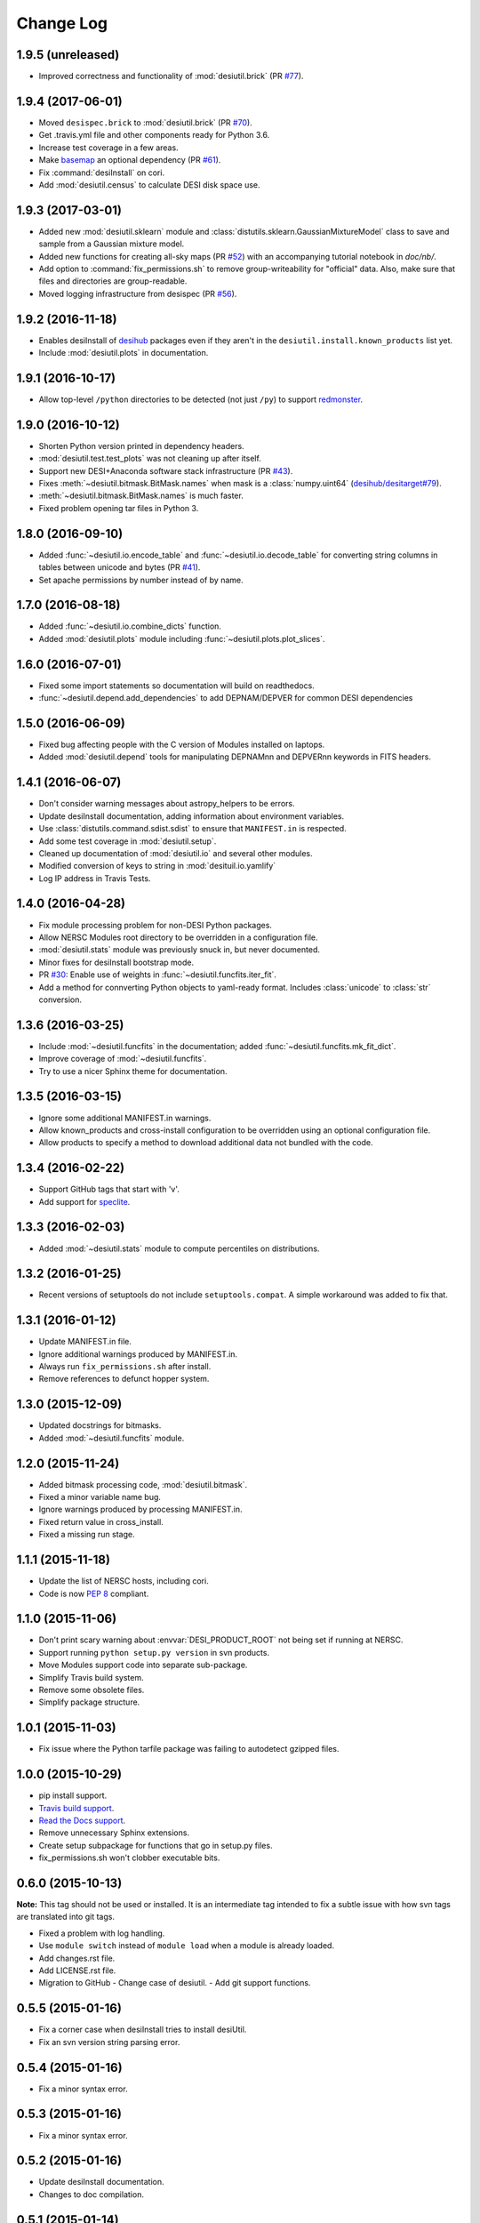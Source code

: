 ==========
Change Log
==========

1.9.5 (unreleased)
------------------

* Improved correctness and functionality of :mod:`desiutil.brick` (PR `#77`_).

.. _`#77`: https://github.com/desihub/desiutil/pull/77


1.9.4 (2017-06-01)
------------------

* Moved ``desispec.brick`` to :mod:`desiutil.brick` (PR `#70`_).
* Get .travis.yml file and other components ready for Python 3.6.
* Increase test coverage in a few areas.
* Make basemap_ an optional dependency (PR `#61`_).
* Fix :command:`desiInstall` on cori.
* Add :mod:`desiutil.census` to calculate DESI disk space use.

.. _basemap: http://matplotlib.org/basemap/
.. _`#61`: https://github.com/desihub/desiutil/pull/61
.. _`#63`: https://github.com/desihub/desiutil/pull/63
.. _`#70`: https://github.com/desihub/desiutil/pull/70

1.9.3 (2017-03-01)
------------------

* Added new :mod:`desiutil.sklearn` module and
  :class:`distutils.sklearn.GaussianMixtureModel` class to save and
  sample from a Gaussian mixture model.
* Added new functions for creating all-sky maps (PR `#52`_) with an
  accompanying tutorial notebook in `doc/nb/`.
* Add option to :command:`fix_permissions.sh` to remove group-writeability for
  "official" data. Also, make sure that files and directories are group-readable.
* Moved logging infrastructure from desispec (PR `#56`_).

.. _`#52`: https://github.com/desihub/desiutil/pull/52
.. _`#56`: https://github.com/desihub/desiutil/pull/56

1.9.2 (2016-11-18)
------------------

* Enables desiInstall of desihub_ packages even if they aren't in the
  ``desiutil.install.known_products`` list yet.
* Include :mod:`desiutil.plots` in documentation.

.. _desihub: https://github.com/desihub

1.9.1 (2016-10-17)
------------------

* Allow top-level ``/python`` directories to be detected (not just ``/py``)
  to support redmonster_.

.. _redmonster: https://github.com/desihub/redmonster

1.9.0 (2016-10-12)
------------------

* Shorten Python version printed in dependency headers.
* :mod:`desiutil.test.test_plots` was not cleaning up after itself.
* Support new DESI+Anaconda software stack infrastructure (PR `#43`_).
* Fixes :meth:`~desiutil.bitmask.BitMask.names` when mask is a
  :class:`numpy.uint64` (`desihub/desitarget#79`_).
* :meth:`~desiutil.bitmask.BitMask.names` is much faster.
* Fixed problem opening tar files in Python 3.

.. _`#43`: https://github.com/desihub/desiutil/pull/43
.. _`desihub/desitarget#79`: https://github.com/desihub/desitarget/pull/79

1.8.0 (2016-09-10)
------------------

* Added :func:`~desiutil.io.encode_table` and :func:`~desiutil.io.decode_table`
  for converting string columns in tables between unicode and bytes (PR `#41`_).
* Set apache permissions by number instead of by name.

.. _`#41`: https://github.com/desihub/desiutil/pull/41

1.7.0 (2016-08-18)
------------------

* Added :func:`~desiutil.io.combine_dicts` function.
* Added :mod:`desiutil.plots` module including :func:`~desiutil.plots.plot_slices`.

1.6.0 (2016-07-01)
------------------

* Fixed some import statements so documentation will build on readthedocs.
* :func:`~desiutil.depend.add_dependencies` to add DEPNAM/DEPVER for
  common DESI dependencies

1.5.0 (2016-06-09)
------------------

* Fixed bug affecting people with the C version of Modules installed on
  laptops.
* Added :mod:`desiutil.depend` tools for manipulating DEPNAMnn and DEPVERnn
  keywords in FITS headers.

1.4.1 (2016-06-07)
------------------

* Don't consider warning messages about astropy_helpers to be errors.
* Update desiInstall documentation, adding information about environment
  variables.
* Use :class:`distutils.command.sdist.sdist` to ensure that ``MANIFEST.in``
  is respected.
* Add some test coverage in :mod:`desiutil.setup`.
* Cleaned up documentation of :mod:`desiutil.io` and several other modules.
* Modified conversion of keys to string in :mod:`desituil.io.yamlify`
* Log IP address in Travis Tests.

1.4.0 (2016-04-28)
------------------

* Fix module processing problem for non-DESI Python packages.
* Allow NERSC Modules root directory to be overridden in a configuration file.
* :mod:`desiutil.stats` module was previously snuck in, but never documented.
* Minor fixes for desiInstall bootstrap mode.
* PR `#30`_: Enable use of weights in :func:`~desiutil.funcfits.iter_fit`.
* Add a method for connverting Python objects to yaml-ready format.
  Includes :class:`unicode` to :class:`str` conversion.

.. _`#30`: https://github.com/desihub/desiutil/pull/30

1.3.6 (2016-03-25)
------------------

* Include :mod:`~desiutil.funcfits` in the documentation; added
  :func:`~desiutil.funcfits.mk_fit_dict`.
* Improve coverage of :mod:`~desiutil.funcfits`.
* Try to use a nicer Sphinx theme for documentation.

1.3.5 (2016-03-15)
------------------

* Ignore some additional MANIFEST.in warnings.
* Allow known_products and cross-install configuration to be overridden
  using an optional configuration file.
* Allow products to specify a method to download additional data not
  bundled with the code.

1.3.4 (2016-02-22)
------------------

* Support GitHub tags that start with 'v'.
* Add support for `speclite`_.

.. _`speclite`: https://github.com/dkirkby/speclite

1.3.3 (2016-02-03)
------------------

* Added :mod:`~desiutil.stats` module to compute percentiles on distributions.

1.3.2 (2016-01-25)
------------------

* Recent versions of setuptools do not include ``setuptools.compat``.  A
  simple workaround was added to fix that.

1.3.1 (2016-01-12)
------------------

* Update MANIFEST.in file.
* Ignore additional warnings produced by MANIFEST.in.
* Always run ``fix_permissions.sh`` after install.
* Remove references to defunct hopper system.

1.3.0 (2015-12-09)
------------------

* Updated docstrings for bitmasks.
* Added :mod:`~desiutil.funcfits` module.

1.2.0 (2015-11-24)
------------------

* Added bitmask processing code, :mod:`desiutil.bitmask`.
* Fixed a minor variable name bug.
* Ignore warnings produced by processing MANIFEST.in.
* Fixed return value in cross_install.
* Fixed a missing run stage.

1.1.1 (2015-11-18)
------------------

* Update the list of NERSC hosts, including cori.
* Code is now `PEP 8`_ compliant.

.. _`PEP 8`: http://legacy.python.org/dev/peps/pep-0008/

1.1.0 (2015-11-06)
------------------

* Don't print scary warning about :envvar:`DESI_PRODUCT_ROOT` not being
  set if running at NERSC.
* Support running ``python setup.py version`` in svn products.
* Move Modules support code into separate sub-package.
* Simplify Travis build system.
* Remove some obsolete files.
* Simplify package structure.

1.0.1 (2015-11-03)
------------------

* Fix issue where the Python tarfile package was failing to autodetect
  gzipped files.

1.0.0 (2015-10-29)
------------------

* pip install support.
* `Travis build support`_.
* `Read the Docs support`_.
* Remove unnecessary Sphinx extensions.
* Create setup subpackage for functions that go in setup.py files.
* fix_permissions.sh won't clobber executable bits.

.. _`Travis build support`: https://travis-ci.org/desihub/desiutil
.. _`Read the Docs support`: http://desiutil.readthedocs.org/en/latest/

0.6.0 (2015-10-13)
------------------

**Note:** This tag should not be used or installed.  It is an intermediate
tag intended to fix a subtle issue with how svn tags are translated into git
tags.

* Fixed a problem with log handling.
* Use ``module switch`` instead of ``module load`` when a module is already
  loaded.
* Add changes.rst file.
* Add LICENSE.rst file.
* Migration to GitHub
  - Change case of desiutil.
  - Add git support functions.

0.5.5 (2015-01-16)
------------------

* Fix a corner case when desiInstall tries to install desiUtil.
* Fix an svn version string parsing error.

0.5.4 (2015-01-16)
------------------

* Fix a minor syntax error.

0.5.3 (2015-01-16)
------------------

* Fix a minor syntax error.

0.5.2 (2015-01-16)
------------------

* Update desiInstall documentation.
* Changes to doc compilation.

0.5.1 (2015-01-14)
------------------

* Update desiInstall documentation.
* Handle ``-hpcp`` module names.
* Move build type detection to separate function.
* Move documentation generation to separate function.
* Add cross-install support.

0.5.0 (2015-01-14)
------------------

* Adding support for GitHub installs.

0.4.2 (2015-01-12)
------------------

* Fix a minor syntax error.

0.4.1 (2015-01-12)
------------------

* Fix a minor syntax error.

0.4.0 (2015-01-12)
------------------

* Major refactor of install, support 'plain' products.
* Use ``svn --non-interactive`` where possible.

0.3.9 (2014-09-12)
------------------

* Change the way tags are sorted.
* Tweak documentation compilation.

0.3.8 (2014-06-24)
------------------

* Change severity of certain log messages.

0.3.7 (2014-06-24)
------------------

* Minor fix to logging.

0.3.6 (2014-06-24)
------------------

* Don't auto-generate the desiInstall script.

0.3.5 (2014-06-24)
------------------

* Use ez_setup.py.

0.3.4 (2014-06-23)
------------------

* Reconfigure how the desiInstall script is created.

0.3.3 (2014-06-23)
------------------

* Tweak module file detection.

0.3.2 (2014-06-23)
------------------

* Fix chmod error.

0.3.1 (2014-06-23)
------------------

* Change ``version()`` to ``__version__``.

0.3.0 (2014-06-10)
------------------

* Change how version strings are set.
* Auto-detect a variety of build types.

0.2.5 (2014-05-26)
------------------

* Fix how the Modules Python init file is detected.

0.2.4 (2014-05-06)
------------------

* Fix directory creation for trunk/branch installs.

0.2.3 (2014-05-02)
------------------

* Change how dependencies are handled in the module file.
* Move some dependency processing to separate function.
* General restructuring.

0.2.2 (2014-05-01)
------------------

* Copy extra files in the etc directory.
* Remove some data files from setup.py.

0.2.1 (2014-05-01)
------------------

* Tweak how versions are reported.

0.2.0 (2014-05-01)
------------------

* Tweak documentation.
* Add ACL detection to fix_permission script.

0.1 (2014-01-09)
----------------

* First tag.
